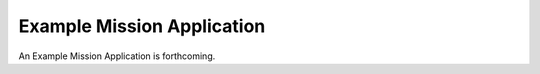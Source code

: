 Example Mission Application
===========================

An Example Mission Application is forthcoming. 